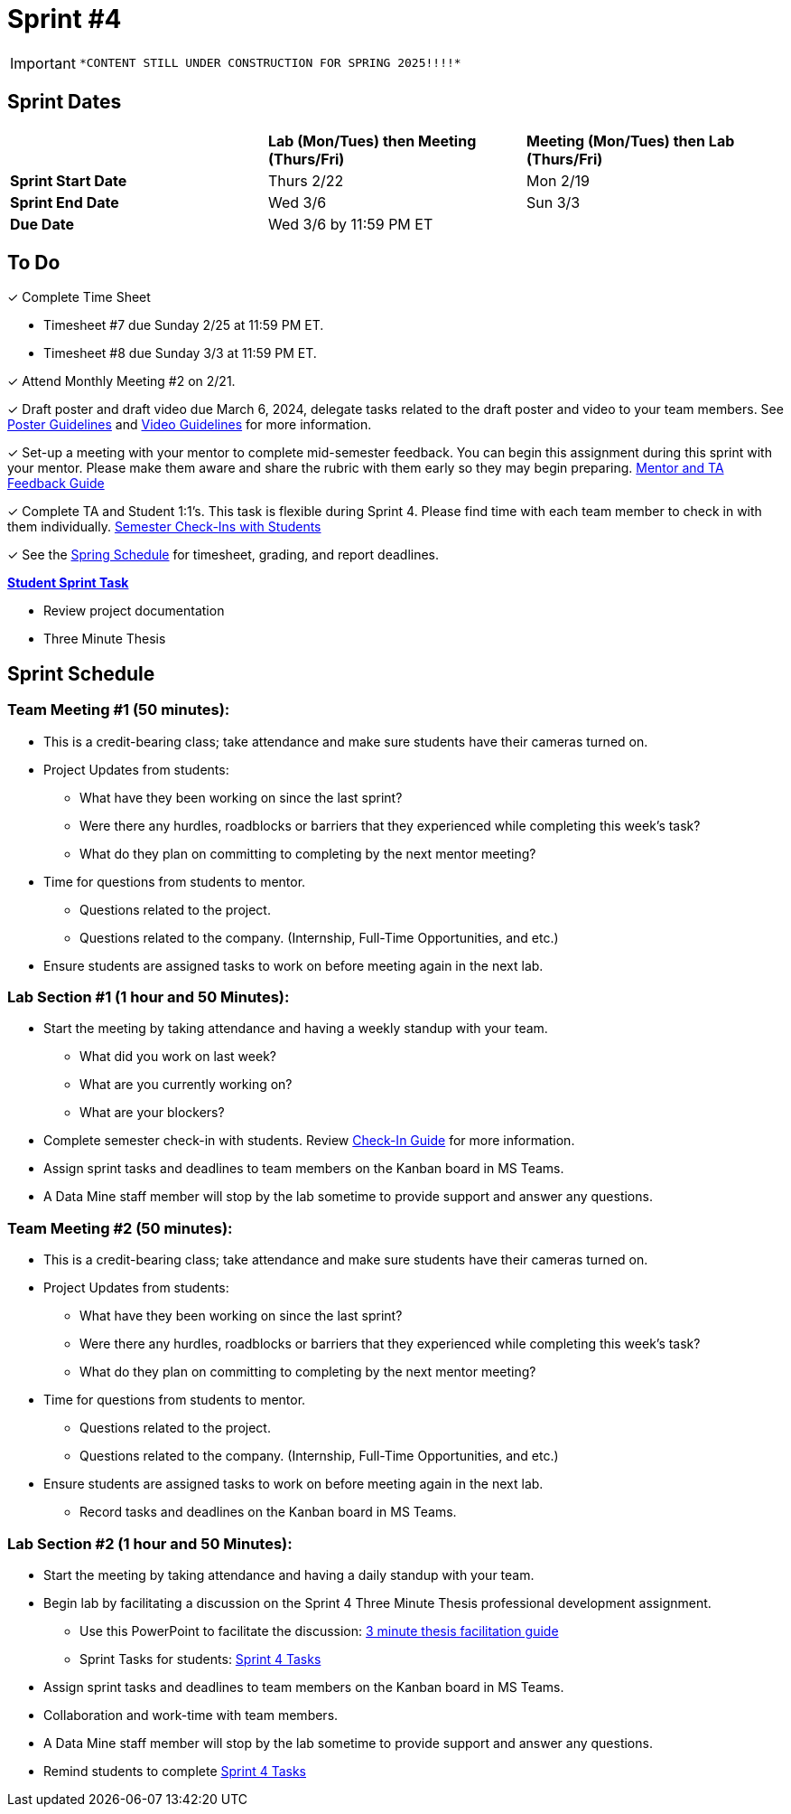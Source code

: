 = Sprint #4

[IMPORTANT]
====
 *CONTENT STILL UNDER CONSTRUCTION FOR SPRING 2025!!!!*
====

// == Intro Video

// ++++
// <iframe width="560" height="315" src="https://www.youtube.com/embed/8kzhUzJHZk4?si=DqQUVDAlCFDyV0Gq" title="YouTube video player" frameborder="0" allow="accelerometer; autoplay; clipboard-write; encrypted-media; gyroscope; picture-in-picture; web-share" allowfullscreen></iframe>
// ++++

== Sprint Dates

[cols="<.^1,^.^1,^.^1"]
|===

| |*Lab (Mon/Tues) then Meeting (Thurs/Fri)* |*Meeting (Mon/Tues) then Lab (Thurs/Fri)*

|*Sprint Start Date*
|Thurs 2/22
|Mon 2/19

|*Sprint End Date*
|Wed 3/6
|Sun 3/3

|*Due Date*
2+| Wed 3/6 by 11:59 PM ET

|===


== To Do


&#10003; Complete Time Sheet

* Timesheet #7 due Sunday 2/25 at 11:59 PM ET.

* Timesheet #8 due Sunday 3/3 at 11:59 PM ET.

&#10003; Attend Monthly Meeting #2 on 2/21.

&#10003; Draft poster and draft video due March 6, 2024, delegate tasks related to the draft poster and video to your team members. See https://the-examples-book.com/crp/students/spring2024/poster_guidelines[Poster Guidelines] and https://the-examples-book.com/crp/students/spring2024/video_guidelines[Video Guidelines] for more information.

&#10003; Set-up a meeting with your mentor to complete mid-semester feedback. You can begin this assignment during this sprint with your mentor. Please make them aware and share the rubric with them early so they may begin preparing. link:https://the-examples-book.com/crp/TAs/trainingModules/ta_training_module5_4_mentor_feedback[Mentor and TA Feedback Guide]

&#10003; Complete TA and Student 1:1's. This task is flexible during Sprint 4. Please find time with each team member to check in with them individually.  link:https://the-examples-book.com/crp/TAs/trainingModules/ta_training_module4_9_check_ins[Semester Check-Ins with Students]

&#10003; See the xref:spring2024/schedule.adoc[Spring Schedule] for timesheet, grading, and report deadlines.

**https://the-examples-book.com/crp/students/spring2024/sprint4[Student Sprint Task]**

* Review project documentation
* Three Minute Thesis

== Sprint Schedule

=== Team Meeting #1 (50 minutes):

* This is a credit-bearing class; take attendance and make sure students have their cameras turned on.

* Project Updates from students:
** What have they been working on since the last sprint?
** Were there any hurdles, roadblocks or barriers that they experienced while completing this week's task?
** What do they plan on committing to completing by the next mentor meeting?
* Time for questions from students to mentor.
** Questions related to the project.
** Questions related to the company. (Internship, Full-Time Opportunities, and etc.)
* Ensure students are assigned tasks to work on before meeting again in the next lab.


=== Lab Section #1 (1 hour and 50 Minutes):

* Start the meeting by taking attendance and having a weekly standup with your team.
** What did you work on last week?
** What are you currently working on?
** What are your blockers?
* Complete semester check-in with students. Review https://the-examples-book.com/crp/TAs/trainingModules/ta_training_module4_9_check_ins[Check-In Guide] for more information.
* Assign sprint tasks and deadlines to team members on the Kanban board in MS Teams.
* A Data Mine staff member will stop by the lab sometime to provide support and answer any questions.

=== Team Meeting #2 (50 minutes):

* This is a credit-bearing class; take attendance and make sure students have their cameras turned on.

* Project Updates from students:
** What have they been working on since the last sprint?
** Were there any hurdles, roadblocks or barriers that they experienced while completing this week's task?
** What do they plan on committing to completing by the next mentor meeting?
* Time for questions from students to mentor.
** Questions related to the project.
** Questions related to the company. (Internship, Full-Time Opportunities, and etc.)
* Ensure students are assigned tasks to work on before meeting again in the next lab.
** Record tasks and deadlines on the Kanban board in MS Teams.

=== Lab Section #2 (1 hour and 50 Minutes):

* Start the meeting by taking attendance and having a daily standup with your team.
* Begin lab by facilitating a discussion on the Sprint 4 Three Minute Thesis professional development assignment.
** Use this PowerPoint to facilitate the discussion: xref:attachment$3mt_facilitation_guide.pptx[3 minute thesis facilitation guide]
** Sprint Tasks for students: xref:students:spring2024/sprint4.adoc[Sprint 4 Tasks]
* Assign sprint tasks and deadlines to team members on the Kanban board in MS Teams.
* Collaboration and work-time with team members.
* A Data Mine staff member will stop by the lab sometime to provide support and answer any questions.
* Remind students to complete xref:students:spring2024/sprint4.adoc[Sprint 4 Tasks]